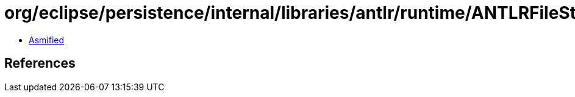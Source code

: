 = org/eclipse/persistence/internal/libraries/antlr/runtime/ANTLRFileStream.class

 - link:ANTLRFileStream-asmified.java[Asmified]

== References

